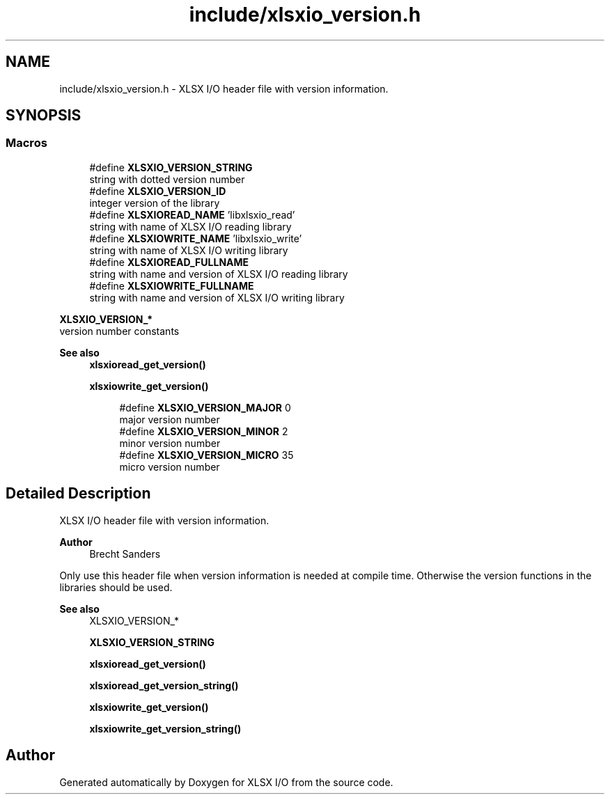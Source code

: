 .TH "include/xlsxio_version.h" 3 "XLSX I/O" \" -*- nroff -*-
.ad l
.nh
.SH NAME
include/xlsxio_version.h \- XLSX I/O header file with version information\&.  

.SH SYNOPSIS
.br
.PP
.SS "Macros"

.in +1c
.ti -1c
.RI "#define \fBXLSXIO_VERSION_STRING\fP"
.br
.RI "string with dotted version number "
.ti -1c
.RI "#define \fBXLSXIO_VERSION_ID\fP"
.br
.RI "integer version of the library "
.ti -1c
.RI "#define \fBXLSXIOREAD_NAME\fP   'libxlsxio_read'"
.br
.RI "string with name of XLSX I/O reading library "
.ti -1c
.RI "#define \fBXLSXIOWRITE_NAME\fP   'libxlsxio_write'"
.br
.RI "string with name of XLSX I/O writing library "
.ti -1c
.RI "#define \fBXLSXIOREAD_FULLNAME\fP"
.br
.RI "string with name and version of XLSX I/O reading library "
.ti -1c
.RI "#define \fBXLSXIOWRITE_FULLNAME\fP"
.br
.RI "string with name and version of XLSX I/O writing library "
.in -1c
.PP
.RI "\fBXLSXIO_VERSION_*\fP"
.br
version number constants
.PP
\fBSee also\fP
.RS 4
\fBxlsxioread_get_version()\fP 
.PP
\fBxlsxiowrite_get_version()\fP 
.RE
.PP

.PP
.in +1c
.in +1c
.ti -1c
.RI "#define \fBXLSXIO_VERSION_MAJOR\fP   0"
.br
.RI "major version number "
.ti -1c
.RI "#define \fBXLSXIO_VERSION_MINOR\fP   2"
.br
.RI "minor version number "
.ti -1c
.RI "#define \fBXLSXIO_VERSION_MICRO\fP   35"
.br
.RI "micro version number "
.in -1c
.in -1c
.SH "Detailed Description"
.PP 
XLSX I/O header file with version information\&. 


.PP
\fBAuthor\fP
.RS 4
Brecht Sanders
.RE
.PP
Only use this header file when version information is needed at compile time\&. Otherwise the version functions in the libraries should be used\&. 
.PP
\fBSee also\fP
.RS 4
XLSXIO_VERSION_* 
.PP
\fBXLSXIO_VERSION_STRING\fP 
.PP
\fBxlsxioread_get_version()\fP 
.PP
\fBxlsxioread_get_version_string()\fP 
.PP
\fBxlsxiowrite_get_version()\fP 
.PP
\fBxlsxiowrite_get_version_string()\fP 
.RE
.PP

.SH "Author"
.PP 
Generated automatically by Doxygen for XLSX I/O from the source code\&.
